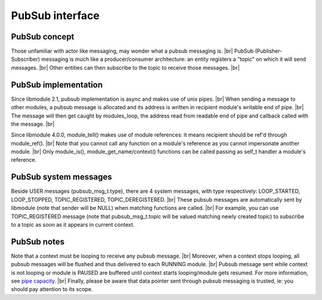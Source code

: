 .. |br| raw:: html

   <br />

PubSub interface
================

PubSub concept
--------------

Those unfamiliar with actor like messaging, may wonder what a pubsub messaging is. |br|
PubSub (Publisher-Subscriber) messaging is much like a producer/consumer architecture: an entity registers a "topic" on which it will send messages. |br|
Other entities can then subscribe to the topic to receive those messages. |br|

PubSub implementation
---------------------

Since libmodule 2.1, pubsub implementation is async and makes use of unix pipes. |br|
When sending a message to other modules, a pubsub message is allocated and its address is written in recipient module's writable end of pipe. |br|
The message will then get caught by modules_loop, the address read from readable end of pipe and callback called with the message. |br|

Since libmodule 4.0.0, module_tell() makes use of module references: it means recipient should be ref'd through module_ref(). |br|
Note that you cannot call any function on a module's reference as you cannot impersonate another module. |br|
Only module_is(), module_get_name/context() functions can be called passing as self_t handler a module's reference.

PubSub system messages
----------------------

Beside USER messages (pubsub_msg_t.type), there are 4 system messages, with type respectively: LOOP_STARTED, LOOP_STOPPED, TOPIC_REGISTERED, TOPIC_DEREGISTERED. |br|
These pubsub messages are automatically sent by libmodule (note that sender will be NULL) when matching functions are called. |br|
For example, you can use TOPIC_REGISTERED message (note that pubsub_msg_t.topic will be valued matching newly created topic) to subscribe to a topic as soon as it appears in current context.

PubSub notes
------------

Note that a context must be looping to receive any pubsub message. |br|
Moreover, when a context stops looping, all pubsub messages will be flushed and thus delivered to each RUNNING module. |br|
Pubsub message sent while context is not looping or module is PAUSED are buffered until context starts looping/module gets resumed. For more information, see `pipe capacity <https://linux.die.net/man/7/pipe>`_. |br|
Finally, please be aware that data pointer sent through pubsub messaging is trusted, ie: you should pay attention to its scope.
